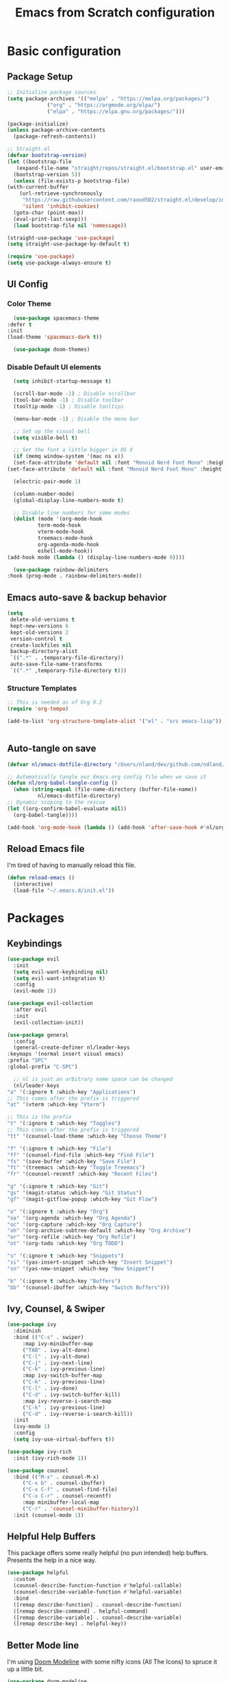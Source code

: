 #+title: Emacs from Scratch configuration
#+PROPERTY: header-args:emacs-lisp :tangle ./.emacs.d/init.el :mkdirp yes

* Basic configuration
** Package Setup
   #+begin_src emacs-lisp
     ;; Initialize package sources
     (setq package-archives '(("melpa" . "https://melpa.org/packages/")
			      ("org" . "https://orgmode.org/elpa/")
			      ("elpa" . "https://elpa.gnu.org/packages/")))

     (package-initialize)
     (unless package-archive-contents
       (package-refresh-contents))

     ;; Straight.el
     (defvar bootstrap-version)
     (let ((bootstrap-file
	    (expand-file-name "straight/repos/straight.el/bootstrap.el" user-emacs-directory))
	   (bootstrap-version 5))
       (unless (file-exists-p bootstrap-file)
	 (with-current-buffer
	     (url-retrieve-synchronously
	      "https://raw.githubusercontent.com/raxod502/straight.el/develop/install.el"
	      'silent 'inhibit-cookies)
	   (goto-char (point-max))
	   (eval-print-last-sexp)))
       (load bootstrap-file nil 'nomessage))

     (straight-use-package 'use-package)
     (setq straight-use-package-by-default t)

     (require 'use-package)
     (setq use-package-always-ensure t)
   #+end_src

** UI Config
*** Color Theme
    #+begin_src emacs-lisp
      (use-package spacemacs-theme
	:defer t
	:init
	(load-theme 'spacemacs-dark t))

      (use-package doom-themes)
    #+end_src
*** Disable Default UI elements
    #+begin_src emacs-lisp
      (setq inhibit-startup-message t)

      (scroll-bar-mode -1) ; Disable scrollbar
      (tool-bar-mode -1) ; Disable toolbar
      (tooltip-mode -1) ; Disable tooltips

      (menu-bar-mode -1) ; Disable the menu bar

      ;; Set up the visual bell
      (setq visible-bell t)

      ;; Set the font a little bigger in OS X
      (if (memq window-system '(mac ns x))
	  (set-face-attribute 'default nil :font "Monoid Nerd Font Mono" :height 130)
	(set-face-attribute 'default nil :font "Monoid Nerd Font Mono" :height 100))

      (electric-pair-mode 1)

      (column-number-mode)
      (global-display-line-numbers-mode t)

      ;; Disable line numbers for some modes
      (dolist (mode '(org-mode-hook
		      term-mode-hook
		      vterm-mode-hook
		      treemacs-mode-hook
		      org-agenda-mode-hook
		      eshell-mode-hook))
	(add-hook mode (lambda () (display-line-numbers-mode 0))))

      (use-package rainbow-delimiters
	:hook (prog-mode . rainbow-delimiters-mode))
    #+end_src
** Emacs auto-save & backup behavior
   #+begin_src emacs-lisp
     (setq
      delete-old-versions t
      kept-new-versions 6
      kept-old-versions 2
      version-control t
      create-lockfiles nil
      backup-directory-alist
      `((".*" . ,temporary-file-directory))
      auto-save-file-name-transforms
      `((".*" ,temporary-file-directory t)))
   #+end_src
*** Structure Templates 
    #+begin_src emacs-lisp
     ;; This is needed as of Org 9.2
     (require 'org-tempo)

     (add-to-list 'org-structure-template-alist '("el" . "src emacs-lisp"))
    #+end_src

    #+begin_src emacs-lisp
    
    #+end_src
** Auto-tangle on save
   #+begin_src emacs-lisp
     (defvar nl/emacs-dotfile-directory "/Users/nland/dev/github.com/ndland/dotfiles/emacs/")

     ;; Automatically tangle our Emacs.org config file when we save it
     (defun nl/org-babel-tangle-config ()
       (when (string-equal (file-name-directory (buffer-file-name))
			   nl/emacs-dotfile-directory)
	 ;; Dynamic scoping to the rescue
	 (let ((org-confirm-babel-evaluate nil))
	   (org-babel-tangle))))

     (add-hook 'org-mode-hook (lambda () (add-hook 'after-save-hook #'nl/org-babel-tangle-config)))
   #+end_src
** Reload Emacs file
   I'm tired of having to manually reload this file.
   #+begin_src emacs-lisp
     (defun reload-emacs ()
       (interactive)
       (load-file "~/.emacs.d/init.el"))
   #+end_src

* Packages
** Keybindings
   #+begin_src emacs-lisp
     (use-package evil
       :init
       (setq evil-want-keybinding nil)
       (setq evil-want-integration t)
       :config
       (evil-mode 1))

     (use-package evil-collection
       :after evil
       :init
       (evil-collection-init))

     (use-package general
       :config
       (general-create-definer nl/leader-keys
	 :keymaps '(normal insert visual emacs)
	 :prefix "SPC"
	 :global-prefix "C-SPC")

       ;; nl is just an arbitrary name space can be changed
       (nl/leader-keys
	 "a" '(:ignore t :which-key "Applications")
	 ;; This comes after the prefix is triggered
	 "at" '(vterm :which-key "Vterm")

	 ;; This is the prefix
	 "t" '(:ignore t :which-key "Toggles")
	 ;; This comes after the prefix is triggered
	 "tt" '(counsel-load-theme :which-key "Choose Theme")

	 "f" '(:ignore t :which-key "File")
	 "ff" '(counsel-find-file :which-key "Find File")
	 "fs" '(save-buffer :which-key "Save File")
	 "ft" '(treemacs :which-key "Toggle Treemacs")
	 "fr" '(counsel-recentf :which-key "Recent Files")

	 "g" '(:ignore t :which-key "Git")
	 "gs" '(magit-status :which-key "Git Status")
	 "gf" '(magit-gitflow-popup :which-key "Git Flow")

	 "o" '(:ignore t :which-key "Org")
	 "oa" '(org-agenda :which-key "Org Agenda")
	 "oc" '(org-capture :which-key "Org Capture")
	 "oh" '(org-archive-subtree-default :which-key "Org Archive")
	 "or" '(org-refile :which-key "Org Refile")
	 "ot" '(org-todo :which-key "Org TODO")

	 "s" '(:ignore t :which-key "Snippets")
	 "si" '(yas-insert-snippet :which-key "Insert Snippet")
	 "sn" '(yas-new-snippet :which-key "New Snippet")

	 "b" '(:ignore t :which-key "Buffers")
	 "bb" '(counsel-ibuffer :which-key "Switch Buffers")))
   #+end_src
** Ivy, Counsel, & Swiper
   #+begin_src emacs-lisp
     (use-package ivy
       :diminish
       :bind (("C-s" . swiper)
	      :map ivy-minibuffer-map
	      ("TAB" . ivy-alt-done)
	      ("C-l" . ivy-alt-done)
	      ("C-j" . ivy-next-line)
	      ("C-k" . ivy-previous-line)
	      :map ivy-switch-buffer-map
	      ("C-k" . ivy-previous-line)
	      ("C-l" . ivy-done)
	      ("C-d" . ivy-switch-buffer-kill)
	      :map ivy-reverse-i-search-map
	      ("C-k" . ivy-previous-line)
	      ("C-d" . ivy-reverse-i-search-kill))
       :init
       (ivy-mode 1)
       :config
       (setq ivy-use-virtual-buffers t))

     (use-package ivy-rich
       :init (ivy-rich-mode 1))

     (use-package counsel
       :bind (("M-x" . counsel-M-x)
	      ("C-x b" . counsel-ibuffer)
	      ("C-x C-f" . counsel-find-file)
	      ("C-x C-r" . counsel-recentf)
	      :map minibuffer-local-map
	      ("C-r" . 'counsel-minibuffer-history))
       :init (counsel-mode 1))
   #+end_src
** Helpful Help Buffers
   This package offers some really helpful (no pun intended) help buffers. Presents the help in a nice way.
   #+begin_src emacs-lisp
     (use-package helpful
       :custom
       (counsel-describe-function-function #'helpful-callable)
       (counsel-describe-variable-function #'helpful-variable)
       :bind
       ([remap describe-function] . counsel-describe-function)
       ([remap describe-command] . helpful-command)
       ([remap describe-variable] . counsel-describe-variable)
       ([remap describe-key] . helpful-key))
   #+end_src
** Better Mode line
   I'm using [[https://github.com/seagle0128/doom-modeline][Doom Modeline]] with some nifty icons (All The Icons) to spruce it up a little bit.
   #+begin_src emacs-lisp
     (use-package doom-modeline
       :init (doom-modeline-mode 1))

     (use-package all-the-icons)
   #+end_src
** Git
   #+begin_src emacs-lisp
     (use-package magit
       :commands (magit-status magit-get-current-branch)
       :custom
       (magit-display-buffer-function #'magit-display-buffer-same-window-except-diff-v1))

     (use-package evil-nerd-commenter
       :bind ("C-/" . evilnc-comment-or-uncomment-lines))

     (use-package magit-gitflow
       :hook
       (magit-mode . turn-on-magit-gitflow))

     (use-package diff-hl
       :hook
       ((magit-pre-refresh . diff-hl-magit-pre-refresh)
	(magit-post-refresh . diff-hl-magit-post-refresh))
       :init
       (global-diff-hl-mode))
   #+end_src
** Which Key
   I don't have to remember the keybinds anymore. This will help remind me what the binds are!
   #+begin_src emacs-lisp
  (use-package which-key
   :init (which-key-mode)
   :diminish which-key-mode
   :config
   (setq which-key-idle-delay 0.3))
   #+end_src
** Auto completion
   #+begin_src emacs-lisp
     (use-package company
       :after lsp-mode
       :bind
       (:map company-active-map
	     ("<tab>" . company-complete-selection))
       (:map lsp-mode-map
	     ("<tab>" . company-indent-or-complete-common))
       :custom
       (company-minimum-prefix-length 1)
       (company-idle-delay 0.0)
       :init
       (global-company-mode 1))

     (use-package company-box
       :hook (company-mode . company-box-mode))
   #+end_src
** Emojis
   I have this here because I use Gitmoji for my commit messages, and this allows me to see the emojis in the editor.
   #+begin_src emacs-lisp
     (use-package emojify
       :hook (after-init . global-emojify-mode))
   #+end_src
** On the fly syntax checking
   #+begin_src emacs-lisp
     (use-package flycheck
       :config
       (global-flycheck-mode))
   #+end_src
** Snippets
   #+begin_src emacs-lisp
     (use-package yasnippet
       :config (yas-global-mode 1))

     (use-package yasnippet-snippets
       :after yasnippet)
   #+end_src
** Projects
   #+begin_src emacs-lisp
     (use-package projectile
       :diminish projectile-mode
       :config (projectile-mode)
       :bind-keymap
       ("C-c p" . projectile-command-map)
       :init
       (when (file-directory-p "~/dev")
	 (setq projectile-project-serach-path '("~/dev")))
       ;; When you switch projects, load dired first
       (setq projectile-switch-project-action #'projectile-dired))

     (use-package counsel-projectile
       :config (counsel-projectile-mode))
   #+end_src
** Better OSX integration
   When I'm using Mac OS X, Include this package to help with making
   my $PATH available to Emacs.
   #+begin_src emacs-lisp
     (when (memq window-system '(mac ns x))
       (use-package exec-path-from-shell
	 :init
	 (exec-path-from-shell-initialize)))
   #+end_src
** Reload Emacs
   I'm tired of doing this manually.
   #+begin_src emacs-lisp
     (use-package restart-emacs)
   #+end_src

** UI enhancements
*** Treemacs
    #+begin_src emacs-lisp
      (use-package lsp-treemacs
	:after lsp)
    #+end_src

** Window switching
   #+begin_src emacs-lisp
     (use-package ace-window
       :bind
       ("M-o" . ace-window)
       :config (ace-window-display-mode 1))
   #+end_src
** Terminal
   #+begin_src emacs-lisp
     (use-package vterm)
   #+end_src

* Languages
**  Markdown
   #+begin_src emacs-lisp
     ;; Markdown
     (use-package markdown-mode
       :commands (markdown-mode gfm-mode)
       :mode (("README\\.md\\'" . gfm-mode)
	      ("\\.md\\'" . markdown-mode)
	      ("\\.markdown\\'" . markdown-mode))
       :init (setq markdown-command "pandoc"))
   #+end_src
** Web
   #+begin_src emacs-lisp
     (use-package json-mode
       :mode "\\.json$")

     (use-package web-mode
       :mode (("\\.js\\'" . web-mode)
	      ("\\.jsx\\'" . web-mode)
	      ("\\.ts\\'" . web-mode)
	      ("\\.html\\'" . web-mode)
	      ("\\.tsx\\'" . web-mode))
       :hook ((web-mode . lsp-deferred))
       :config
       (setq company-tooltip-align-annotations t)
       (setq web-mode-markup-indent-offset 2)
       (setq web-mode-css-indent-offset 2)
       (setq web-mode-code-indent-offset 2)
       (setq web-mode-content-types-alist
	     '(("jsx" . "\\.js[x]?\\'"))))

     (use-package prettier
       :hook (json-mode . prettier-mode))
   #+end_src
** Beancount
   #+begin_src emacs-lisp
     (use-package beancount-mode
       :straight (beancount-mode
		  :type git
		  :host github
		  :repo "beancount/beancount-mode")
       :hook
       (beancount-mode . outline-minor)
       :bind
       ("C-c C-n" . outline-next-visible-heading)
       ("C-c C-p" . outline-previous-visible-heading)
       :mode
       ("\\.bean\\(?:count\\)?\\'" . beancount-mode))
   #+end_src

** Language Server Protocol (lsp-mode)
   #+begin_src emacs-lisp
     (use-package lsp-mode
       :commands (lsp lsp-deferred)
       :hook (prog-mode . lsp-deferred)
       :init
       (setq lsp-keymap-prefix "C-c l")
       :config
       (lsp-enable-which-key-integration t))

     (use-package lsp-ivy
       :commands lsp-ivy-workspace-symbol)

     (use-package lsp-ui
       :hook (lsp-mode . lsp-ui-mode)
       :custom
       (lsp-ui-doc-position 'bottm))
   #+end_src
** Yaml
   #+begin_src emacs-lisp
     (use-package yaml-mode
       :config
       (add-hook 'yaml-mode-hook
		 (lambda ()
		   (define-key yaml-mode-map "\C-m" 'newline-and-indent))))
   #+end_src

** Org Mode
   #+begin_src emacs-lisp
     (defun nl/org-mode-setup ()
       (variable-pitch-mode 1)
       (auto-fill-mode 1))

     (defun nl/org-heading-setup ()
       ;; Scale headings
       (dolist (face '((org-level-1 . 1.5)
		       (org-level-2 . 1.1)
		       (org-level-3 . 1.05)
		       (org-level-4 . 1.1)
		       (org-level-5 . 1.1)
		       (org-level-6 . 1.1)
		       (org-level-7 . 1.1)
		       (org-level-8 . 1.1)))
	 (set-face-attribute (car face) nil :font "Cantarell" :weight 'normal :height (cdr face))))

     (require 'org-habit)
     (add-to-list 'org-modules 'org-habit)

     (use-package org
       :hook (org-mode . nl/org-mode-setup)
       :bind
       ([remap org-set-tags-command] . #'counsel-org-tag)
       :config
       (setq org-log-into-drawer t)
       (setq org-agenda-files
	     '("~/Dropbox/org/tasks.org"
	       "~/Dropbox/org/habits.org"
	       "~/Dropbox/org/notes.org"))
       (setq org-ellipsis " ⌄"
	     org-hide-emphasis-markers t)
       ;; (nl/org-heading-setup)

       (setq org-habit-graph-column 60)
       (setq org-tags-column 120
	     org-auto-align-tags t)
       (setq org-startup-with-inline-images t
	     org-image-actual-width 500)

       (set-face-attribute 'org-block nil    :foreground nil :inherit 'fixed-pitch)
       (set-face-attribute 'org-table nil    :inherit 'fixed-pitch)
       (set-face-attribute 'org-date nil     :inherit 'fixed-pitch)
       (set-face-attribute 'org-link nil     :inherit 'fixed-pitch)
       (set-face-attribute 'org-formula nil  :inherit 'fixed-pitch)
       (set-face-attribute 'org-code nil     :inherit '(shadow fixed-pitch))
       (set-face-attribute 'org-table nil    :inherit '(shadow fixed-pitch))
       (set-face-attribute 'org-verbatim nil :inherit '(shadow fixed-pitch))
       (set-face-attribute 'org-special-keyword nil :inherit '(font-lock-comment-face fixed-pitch))
       (set-face-attribute 'org-meta-line nil :inherit '(font-lock-comment-face fixed-pitch))
       (set-face-attribute 'org-checkbox nil  :inherit 'fixed-pitch)

       (setq org-refile-targets '((org-agenda-files :maxlevel . 3)))

       (setq org-outline-path-complete-in-steps nil)
       (setq org-refile-use-outline-path t)

       (setq org-todo-keywords
	     '((sequence "TODO(t)" "NEXT(n!)" "|" "DONE(d!)")
	       (sequence "BACKLOG(b!)" "PLAN(p!)" "READY(r!)" "ACTIVE(a!)" "REVIEW(e!)" "WAITING(w@/!)" "HOLD(h@/!)" "|" "COMPLETED(c!)" "CANCELLED(l@/!)")))

       (setq org-todo-keyword-faces
	     '(("TODO" . org-warning)
	       ("NEXT" . (:foreground "gold" :weight bold))
	       ("DONE" . (:foreground "lime green" :weight bold))
	       ("BACKLOG" . (:foreground "dim gray" :weight regular))
	       ("PLAN" . (:foreground "orange red" :weight regular))
	       ("READY" . (:foreground "spring green" :weight bold))
	       ("ACTIVE" . (:foreground "yellow" :weight bold))
	       ("REVIEW" . (:foreground "orange" :weight bold))
	       ("WAITING" . (:foreground "salmon" :weight bold))
	       ("HOLD" . (:foreground "tomato" :weight bold))
	       ("COMPLETED" . (:foreground "lime green" :weight bold))
	       ("CANCELLED" . (:foreground "red" :weight bold))))

       (setq org-capture-templates
	     '(("b" "Bookmarks" entry
		(file+olp "~/Dropbox/org/bookmarks.org" "Bookmarks")
		"* %?\n:PROPERTIES:\n:CREATED: %u\n:END:\n  %a\n %i"
		:empty-lines 0)
	       ("t" "Tasks")
	       ("tt" "Task" entry
		(file+olp "~/Dropbox/org/tasks.org" "Inbox")
		"* TODO %?\nCaptured: %U\n  %a\n %i"
		:empty-lines 0)
	       ("td" "Task Today" entry
		(file+olp "~/Dropbox/org/tasks.org" "Inbox")
		"* TODO %?\nSCHEDULED: %t\nCaptured: %U\n  %a\n %i"
		:empty-lines 0)
	       ("j" "Journal")
	       ("jj" "Journal" entry
		(file+olp+datetree "~/Dropbox/org/journal.org" "Journal")
		"\n* %<%I:%M %p> - %^{Summary} :journal:\n\n%?\n"
		:empty-lines 0 :clock-in :clock-resume)
	       ("ja" "AutoCAD" entry
		(file+olp+datetree "~/Dropbox/org/journal.org" "AutoCAD")
		"\n* %<%I:%M %p> - %^{Summary} :journal:autocad:\n\n%?\n"
		:empty-lines 0 :clock-in :clock-resume)
	       ("jb" "Blender" entry
		(file+olp+datetree "~/Dropbox/org/journal.org" "Blender")
		"\n* %<%I:%M %p> - %^{Summary} :journal:blender:\n\n%?\n"
		:empty-lines 0 :clock-in :clock-resume)
	       ("je" "Exercise" entry
		(file+olp+datetree "~/Dropbox/org/journal.org" "Exercise")
		"\n* %<%I:%M %p> - %^{Summary} :journal:exercise:\n\n%?\n"
		:empty-lines 0 :clock-in :clock-resume)
	       ("jp" "Programming" entry
		(file+olp+datetree "~/Dropbox/org/journal.org" "Programming")
		"\n* %<%I:%M %p> - %^{Summary} :journal:programming:\n\n%?\n"
		:empty-lines 0 :clock-in :clock-resume)
	       ("jg" "Guitar" entry
		(file+olp+datetree "~/Dropbox/org/journal.org" "Guitar")
		"\n* %<%I:%M %p> - %^{Summary} :journal:guitar:\n\n%?\n"
		:empty-lines 0 :clock-in :clock-resume)
	       ("jr" "Revit" entry
		(file+olp+datetree "~/Dropbox/org/journal.org" "Revit")
		"\n* %<%I:%M %p> - %^{Summary} :journal:revit:\n\n%?\n"
		:empty-lines 0 :clock-in :clock-resume)))

       (org-babel-do-load-languages
	'org-babel-load-languages
	'((emacs-lisp . t)
	  (C . t)))

       (setq org-tag-alist
	     '((:startgroup)
	       (:endgroup)
	       ("@home" . ?H)
	       ("@errand" . ?E)
	       ("@work" . ?W)
	       ("finance" . ?F)
	       ("event" . ?v)
	       ("habit" . ?a)
	       ("chore" . ?C)
	       ("plex" . ?P)
	       ("hobbies" . ?h)
	       ("productivity" . ?p)
	       ("emacs" . ?e)
	       ("repair" . ?r)))

       ;; (setq org-clock-in-switch-to-state "ACTIVE")

       (general-define-key
	:states '(normal insert visual emacs)
	:keymaps 'org-agenda-mode-map
	"j" 'org-agenda-next-line
	"k" 'org-agenda-previous-line))

     (use-package org-bullets
       :after org
       :hook (org-mode . org-bullets-mode))

     (defun nl/org-mode-visual-fill ()
       (setq visual-fill-column-width 100
	     visual-fill-column-center-text t)
       (visual-fill-column-mode 1))

     (use-package visual-fill-column
       :hook (org-mode . nl/org-mode-visual-fill))
   #+end_src
